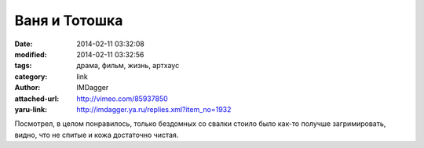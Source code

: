 Ваня и Тотошка
==============
:date: 2014-02-11 03:32:08
:modified: 2014-02-11 03:32:56
:tags: драма, фильм, жизнь, артхаус
:category: link
:author: IMDagger
:attached-url: http://vimeo.com/85937850
:yaru-link: http://imdagger.ya.ru/replies.xml?item_no=1932

Посмотрел, в целом понравилось, только бездомных со свалки стоило было
как-то получше загримировать, видно, что не спитые и кожа достаточно
чистая.

